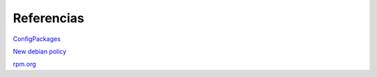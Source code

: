 ===========
Referencias
===========

`ConfigPackages`__

__ http://wiki.debian.org/ConfigPackages

`New debian policy`__

__ http://www.debian.org/doc/manuals/maint-guide/index.es.html

`rpm.org`__

__ http://www.rpm.org/
